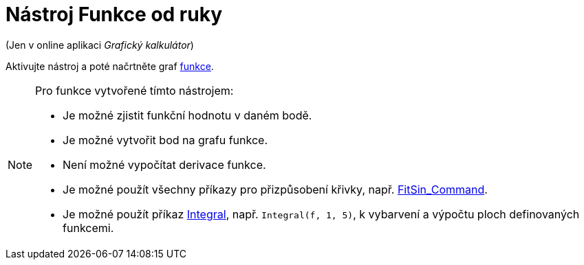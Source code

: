 = Nástroj Funkce od ruky
:page-en: tools/Freehand_Function
ifdef::env-github[:imagesdir: /en/modules/ROOT/assets/images]

(Jen v online aplikaci _Grafický kalkulátor_)

Aktivujte nástroj a poté načrtněte graf xref:/Funkce.adoc[funkce].


[NOTE]
====
Pro funkce vytvořené tímto nástrojem:

* Je možné zjistit funkční hodnotu v daném bodě.
* Je možné vytvořit bod na grafu funkce.
* Není možné vypočítat derivace funkce.
* Je možné použít všechny příkazy pro přizpůsobení křivky, např. xref:/commands/FitSin.adoc[FitSin_Command].
* Je možné použít příkaz xref:/commands/Integral.adoc[Integral], např. `++Integral(f, 1, 5)++`, k vybarvení a výpočtu ploch definovaných funkcemi.

====


